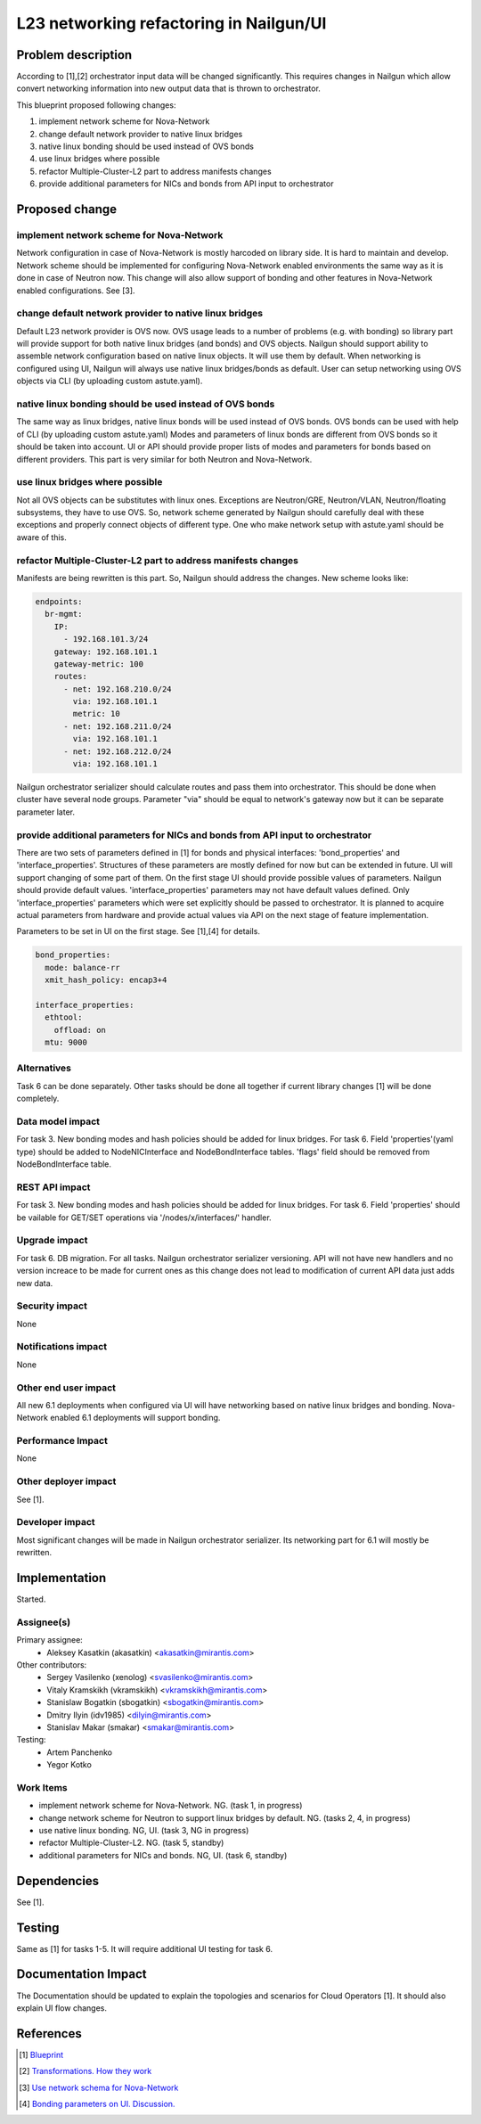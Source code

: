 ..
 This work is licensed under a Creative Commons Attribution 3.0 Unported
 License.

 http://creativecommons.org/licenses/by/3.0/legalcode

=================================================================
L23 networking refactoring in Nailgun/UI
=================================================================

Problem description
===================

According to [1],[2] orchestrator input data will be changed significantly.
This requires changes in Nailgun which allow convert networking information
into new output data that is thrown to orchestrator.

This blueprint proposed following changes:

1. implement network scheme for Nova-Network
2. change default network provider to native linux bridges
3. native linux bonding should be used instead of OVS bonds
4. use linux bridges where possible
5. refactor Multiple-Cluster-L2 part to address manifests changes
6. provide additional parameters for NICs and bonds from API input to
   orchestrator


Proposed change
===============

implement network scheme for Nova-Network
-----------------------------------------

Network configuration in case of Nova-Network is mostly harcoded on library
side. It is hard to maintain and develop. Network scheme should be implemented
for configuring Nova-Network enabled environments the same way as it is done in
case of Neutron now. This change will also allow support of bonding and other
features in Nova-Network enabled configurations. See [3].

change default network provider to native linux bridges
-------------------------------------------------------

Default L23 network provider is OVS now. OVS usage leads to a number of
problems (e.g. with bonding) so library part will provide support for both
native linux bridges (and bonds) and OVS objects. Nailgun should support
ability to assemble network configuration based on native linux objects. It
will use them by default. When networking is configured using UI, Nailgun will
always use native linux bridges/bonds as default. User can setup networking
using OVS objects via CLI (by uploading custom astute.yaml).

native linux bonding should be used instead of OVS bonds
--------------------------------------------------------

The same way as linux bridges, native linux bonds will be used instead of OVS
bonds. OVS bonds can be used with help of CLI (by uploading custom astute.yaml)
Modes and parameters of linux bonds are different from OVS bonds so it should
be taken into account. UI or API should provide proper lists of modes and
parameters for bonds based on different providers. This part is very similar
for both Neutron and Nova-Network.

use linux bridges where possible
--------------------------------

Not all OVS objects can be substitutes with linux ones. Exceptions are
Neutron/GRE, Neutron/VLAN, Neutron/floating subsystems, they have to use OVS.
So, network scheme generated by Nailgun should carefully deal with these
exceptions and properly connect objects of different type. One who make
network setup with astute.yaml should be aware of this.

refactor Multiple-Cluster-L2 part to address manifests changes
--------------------------------------------------------------

Manifests are being rewritten is this part. So, Nailgun should address the
changes. New scheme looks like:

.. code-block:: yaml

    endpoints:
      br-mgmt:
        IP:
          - 192.168.101.3/24
        gateway: 192.168.101.1
        gateway-metric: 100
        routes:
          - net: 192.168.210.0/24
            via: 192.168.101.1
            metric: 10
          - net: 192.168.211.0/24
            via: 192.168.101.1
          - net: 192.168.212.0/24
            via: 192.168.101.1

Nailgun orchestrator serializer should calculate routes and pass them into
orchestrator. This should be done when cluster have several node groups.
Parameter "via" should be equal to network's gateway now but it can be separate
parameter later.

provide additional parameters for NICs and bonds from API input to orchestrator
-------------------------------------------------------------------------------

There are two sets of parameters defined in [1] for bonds and physical
interfaces: 'bond_properties' and 'interface_properties'.
Structures of these parameters are mostly defined for now but can be extended
in future. UI will support changing of some part of them. On the first stage UI
should provide possible values of parameters. Nailgun should provide default
values. 'interface_properties' parameters may not have default values defined.
Only 'interface_properties' parameters which were set explicitly should be
passed to orchestrator. It is planned to acquire actual parameters from
hardware and provide actual values via API on the next stage of feature
implementation.

Parameters to be set in UI on the first stage. See [1],[4] for details.

.. code-block:: yaml

  bond_properties:
    mode: balance-rr
    xmit_hash_policy: encap3+4

  interface_properties:
    ethtool:
      offload: on
    mtu: 9000


Alternatives
------------
Task 6 can be done separately. Other tasks should be done all together if
current library changes [1] will be done completely.


Data model impact
-----------------
For task 3.
New bonding modes and hash policies should be added for linux bridges.
For task 6.
Field 'properties'(yaml type) should be added to NodeNICInterface and
NodeBondInterface tables. 'flags' field should be removed from
NodeBondInterface table.


REST API impact
---------------
For task 3.
New bonding modes and hash policies should be added for linux bridges.
For task 6.
Field 'properties' should be vailable for GET/SET operations via
'/nodes/x/interfaces/' handler.


Upgrade impact
--------------
For task 6.
DB migration.
For all tasks.
Nailgun orchestrator serializer versioning.
API will not have new handlers and no version increace to be made for current
ones as this change does not lead to modification of current API data just adds
new data.


Security impact
---------------
None


Notifications impact
--------------------
None


Other end user impact
---------------------
All new 6.1 deployments when configured via UI will have networking based on
native linux bridges and bonding. Nova-Network enabled 6.1 deployments will
support bonding.


Performance Impact
------------------
None


Other deployer impact
---------------------
See [1].


Developer impact
----------------
Most significant changes will be made in Nailgun orchestrator serializer.
Its networking part for 6.1 will mostly be rewritten.


Implementation
==============
Started.


Assignee(s)
-----------

Primary assignee:
  * Aleksey Kasatkin (akasatkin) <akasatkin@mirantis.com>

Other contributors:
  * Sergey Vasilenko (xenolog) <svasilenko@mirantis.com>
  * Vitaly Kramskikh (vkramskikh) <vkramskikh@mirantis.com>
  * Stanislaw Bogatkin (sbogatkin) <sbogatkin@mirantis.com>
  * Dmitry Ilyin (idv1985) <dilyin@mirantis.com>
  * Stanislav Makar (smakar) <smakar@mirantis.com>

Testing:
  * Artem Panchenko
  * Yegor Kotko


Work Items
----------

* implement network scheme for Nova-Network. NG. (task 1, in progress)
* change network scheme for Neutron to support linux bridges by default. NG.
  (tasks 2, 4, in progress)
* use native linux bonding. NG, UI. (task 3, NG in progress)
* refactor Multiple-Cluster-L2. NG. (task 5, standby)
* additional parameters for NICs and bonds. NG, UI. (task 6, standby)


Dependencies
============
See [1].


Testing
=======
Same as [1] for tasks 1-5.
It will require additional UI testing for task 6.


Documentation Impact
====================
The Documentation should be updated to explain the topologies and scenarios
for Cloud Operators [1]. It should also explain UI flow changes.


References
==========

.. [1] `Blueprint <https://blueprints.launchpad.net/fuel/+spec/refactor-l23-linux-bridges>`_
.. [2] `Transformations. How they work <https://docs.google.com/a/mirantis.com/document/d/1QVoexrDF_MS92IZd4jnwPWQDxTAWMzUUrcMyu8VjGF4>`_
.. [3] `Use network schema for Nova-Network <https://etherpad.openstack.org/p/network-schema-for-nova-network>`_
.. [4] `Bonding parameters on UI. Discussion. <https://etherpad.openstack.org/p/sergey-vitaly-bonding-discussion>`_
